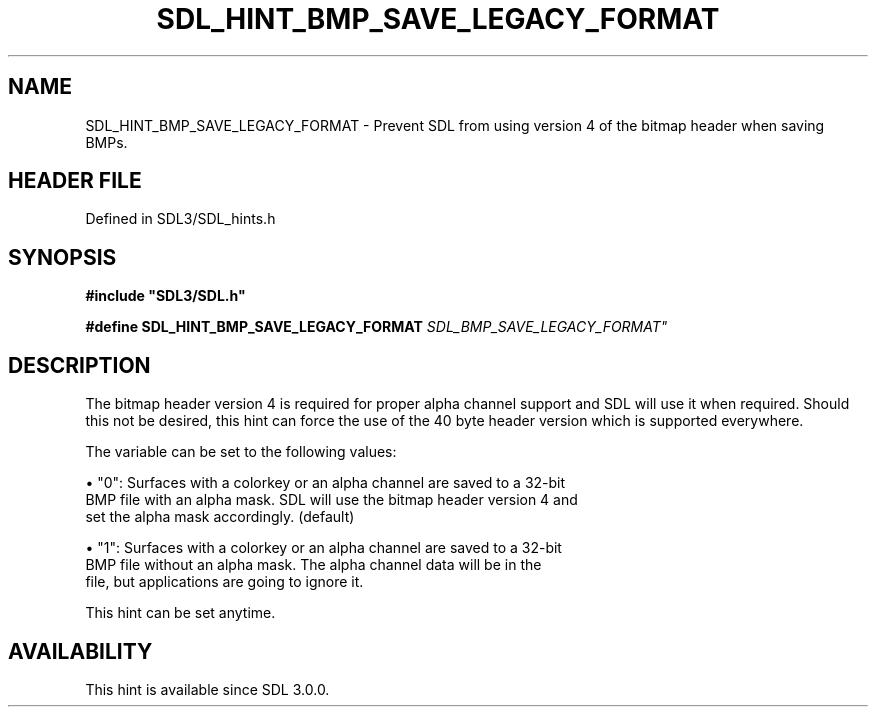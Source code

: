 .\" This manpage content is licensed under Creative Commons
.\"  Attribution 4.0 International (CC BY 4.0)
.\"   https://creativecommons.org/licenses/by/4.0/
.\" This manpage was generated from SDL's wiki page for SDL_HINT_BMP_SAVE_LEGACY_FORMAT:
.\"   https://wiki.libsdl.org/SDL_HINT_BMP_SAVE_LEGACY_FORMAT
.\" Generated with SDL/build-scripts/wikiheaders.pl
.\"  revision SDL-prerelease-3.1.1-227-gd42d66149
.\" Please report issues in this manpage's content at:
.\"   https://github.com/libsdl-org/sdlwiki/issues/new
.\" Please report issues in the generation of this manpage from the wiki at:
.\"   https://github.com/libsdl-org/SDL/issues/new?title=Misgenerated%20manpage%20for%20SDL_HINT_BMP_SAVE_LEGACY_FORMAT
.\" SDL can be found at https://libsdl.org/
.de URL
\$2 \(laURL: \$1 \(ra\$3
..
.if \n[.g] .mso www.tmac
.TH SDL_HINT_BMP_SAVE_LEGACY_FORMAT 3 "SDL 3.1.1" "SDL" "SDL3 FUNCTIONS"
.SH NAME
SDL_HINT_BMP_SAVE_LEGACY_FORMAT \- Prevent SDL from using version 4 of the bitmap header when saving BMPs\[char46]
.SH HEADER FILE
Defined in SDL3/SDL_hints\[char46]h

.SH SYNOPSIS
.nf
.B #include \(dqSDL3/SDL.h\(dq
.PP
.BI "#define SDL_HINT_BMP_SAVE_LEGACY_FORMAT "SDL_BMP_SAVE_LEGACY_FORMAT"
.fi
.SH DESCRIPTION
The bitmap header version 4 is required for proper alpha channel support
and SDL will use it when required\[char46] Should this not be desired, this hint
can force the use of the 40 byte header version which is supported
everywhere\[char46]

The variable can be set to the following values:


\(bu "0": Surfaces with a colorkey or an alpha channel are saved to a 32-bit
  BMP file with an alpha mask\[char46] SDL will use the bitmap header version 4 and
  set the alpha mask accordingly\[char46] (default)

\(bu "1": Surfaces with a colorkey or an alpha channel are saved to a 32-bit
  BMP file without an alpha mask\[char46] The alpha channel data will be in the
  file, but applications are going to ignore it\[char46]

This hint can be set anytime\[char46]

.SH AVAILABILITY
This hint is available since SDL 3\[char46]0\[char46]0\[char46]

